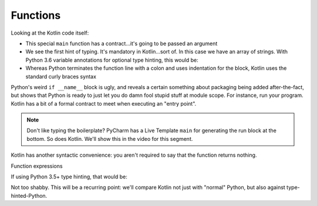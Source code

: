 =========
Functions
=========


Looking at the Kotlin code itself:

- This special ``main`` function has a contract...it's going to be
  passed an argument

- We see the first hint of typing. It's mandatory in Kotlin...sort of.
  In this case we have an array of strings. With Python 3.6 variable
  annotations for optional type hinting, this would be:

  .. literalinclude:: hello_world_typing.py
    :linenos:

- Whereas Python terminates the function line with a colon and uses
  indentation for the block, Kotlin uses the standard curly braces
  syntax

Python's weird ``if __name__`` block is ugly, and reveals a certain
something about packaging being added after-the-fact, but shows
that Python is ready to just let you do damn fool stupid stuff at
module scope. For instance, run your program. Kotlin has a bit of a
formal contract to meet when executing an "entry point".

.. note::

    Don't like typing the boilerplate? PyCharm has a Live
    Template ``main`` for generating the run block at the
    bottom. So does Kotlin. We'll show this in the video
    for this segment.

Kotlin has another syntactic convenience: you aren't required to
say that the function returns nothing.

Function expressions


If using Python 3.5+ type hinting, that would be:

.. code-block:: python
    :linenos:

        def sum(a: int, b:int) -> int:
            return a + b


Not too shabby. This will be a recurring point: we'll compare Kotlin not
just with "normal" Python, but also against type-hinted-Python.

